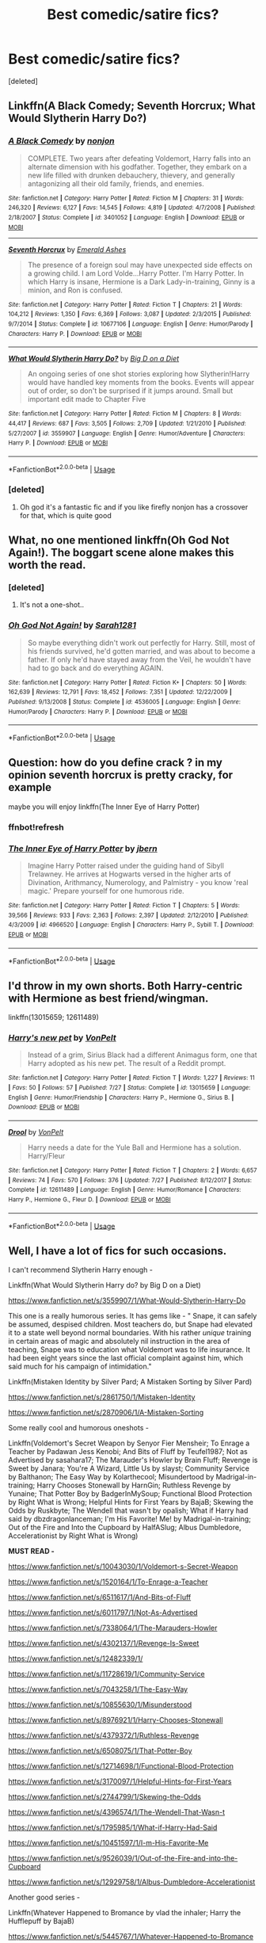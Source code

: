 #+TITLE: Best comedic/satire fics?

* Best comedic/satire fics?
:PROPERTIES:
:Score: 30
:DateUnix: 1534596051.0
:DateShort: 2018-Aug-18
:FlairText: Request
:END:
[deleted]


** Linkffn(A Black Comedy; Seventh Horcrux; What Would Slytherin Harry Do?)
:PROPERTIES:
:Author: AutumnSouls
:Score: 17
:DateUnix: 1534598686.0
:DateShort: 2018-Aug-18
:END:

*** [[https://www.fanfiction.net/s/3401052/1/][*/A Black Comedy/*]] by [[https://www.fanfiction.net/u/649528/nonjon][/nonjon/]]

#+begin_quote
  COMPLETE. Two years after defeating Voldemort, Harry falls into an alternate dimension with his godfather. Together, they embark on a new life filled with drunken debauchery, thievery, and generally antagonizing all their old family, friends, and enemies.
#+end_quote

^{/Site/:} ^{fanfiction.net} ^{*|*} ^{/Category/:} ^{Harry} ^{Potter} ^{*|*} ^{/Rated/:} ^{Fiction} ^{M} ^{*|*} ^{/Chapters/:} ^{31} ^{*|*} ^{/Words/:} ^{246,320} ^{*|*} ^{/Reviews/:} ^{6,127} ^{*|*} ^{/Favs/:} ^{14,545} ^{*|*} ^{/Follows/:} ^{4,819} ^{*|*} ^{/Updated/:} ^{4/7/2008} ^{*|*} ^{/Published/:} ^{2/18/2007} ^{*|*} ^{/Status/:} ^{Complete} ^{*|*} ^{/id/:} ^{3401052} ^{*|*} ^{/Language/:} ^{English} ^{*|*} ^{/Download/:} ^{[[http://www.ff2ebook.com/old/ffn-bot/index.php?id=3401052&source=ff&filetype=epub][EPUB]]} ^{or} ^{[[http://www.ff2ebook.com/old/ffn-bot/index.php?id=3401052&source=ff&filetype=mobi][MOBI]]}

--------------

[[https://www.fanfiction.net/s/10677106/1/][*/Seventh Horcrux/*]] by [[https://www.fanfiction.net/u/4112736/Emerald-Ashes][/Emerald Ashes/]]

#+begin_quote
  The presence of a foreign soul may have unexpected side effects on a growing child. I am Lord Volde...Harry Potter. I'm Harry Potter. In which Harry is insane, Hermione is a Dark Lady-in-training, Ginny is a minion, and Ron is confused.
#+end_quote

^{/Site/:} ^{fanfiction.net} ^{*|*} ^{/Category/:} ^{Harry} ^{Potter} ^{*|*} ^{/Rated/:} ^{Fiction} ^{T} ^{*|*} ^{/Chapters/:} ^{21} ^{*|*} ^{/Words/:} ^{104,212} ^{*|*} ^{/Reviews/:} ^{1,350} ^{*|*} ^{/Favs/:} ^{6,369} ^{*|*} ^{/Follows/:} ^{3,087} ^{*|*} ^{/Updated/:} ^{2/3/2015} ^{*|*} ^{/Published/:} ^{9/7/2014} ^{*|*} ^{/Status/:} ^{Complete} ^{*|*} ^{/id/:} ^{10677106} ^{*|*} ^{/Language/:} ^{English} ^{*|*} ^{/Genre/:} ^{Humor/Parody} ^{*|*} ^{/Characters/:} ^{Harry} ^{P.} ^{*|*} ^{/Download/:} ^{[[http://www.ff2ebook.com/old/ffn-bot/index.php?id=10677106&source=ff&filetype=epub][EPUB]]} ^{or} ^{[[http://www.ff2ebook.com/old/ffn-bot/index.php?id=10677106&source=ff&filetype=mobi][MOBI]]}

--------------

[[https://www.fanfiction.net/s/3559907/1/][*/What Would Slytherin Harry Do?/*]] by [[https://www.fanfiction.net/u/559963/Big-D-on-a-Diet][/Big D on a Diet/]]

#+begin_quote
  An ongoing series of one shot stories exploring how Slytherin!Harry would have handled key moments from the books. Events will appear out of order, so don't be surprised if it jumps around. Small but important edit made to Chapter Five
#+end_quote

^{/Site/:} ^{fanfiction.net} ^{*|*} ^{/Category/:} ^{Harry} ^{Potter} ^{*|*} ^{/Rated/:} ^{Fiction} ^{M} ^{*|*} ^{/Chapters/:} ^{8} ^{*|*} ^{/Words/:} ^{44,417} ^{*|*} ^{/Reviews/:} ^{687} ^{*|*} ^{/Favs/:} ^{3,505} ^{*|*} ^{/Follows/:} ^{2,709} ^{*|*} ^{/Updated/:} ^{1/21/2010} ^{*|*} ^{/Published/:} ^{5/27/2007} ^{*|*} ^{/id/:} ^{3559907} ^{*|*} ^{/Language/:} ^{English} ^{*|*} ^{/Genre/:} ^{Humor/Adventure} ^{*|*} ^{/Characters/:} ^{Harry} ^{P.} ^{*|*} ^{/Download/:} ^{[[http://www.ff2ebook.com/old/ffn-bot/index.php?id=3559907&source=ff&filetype=epub][EPUB]]} ^{or} ^{[[http://www.ff2ebook.com/old/ffn-bot/index.php?id=3559907&source=ff&filetype=mobi][MOBI]]}

--------------

*FanfictionBot*^{2.0.0-beta} | [[https://github.com/tusing/reddit-ffn-bot/wiki/Usage][Usage]]
:PROPERTIES:
:Author: FanfictionBot
:Score: 5
:DateUnix: 1534598703.0
:DateShort: 2018-Aug-18
:END:


*** [deleted]
:PROPERTIES:
:Score: 1
:DateUnix: 1534598854.0
:DateShort: 2018-Aug-18
:END:

**** Oh god it's a fantastic fic and if you like firefly nonjon has a crossover for that, which is quite good
:PROPERTIES:
:Author: ryboodle
:Score: 4
:DateUnix: 1534636393.0
:DateShort: 2018-Aug-19
:END:


** What, no one mentioned linkffn(Oh God Not Again!). The boggart scene alone makes this worth the read.
:PROPERTIES:
:Author: XeshTrill
:Score: 15
:DateUnix: 1534604389.0
:DateShort: 2018-Aug-18
:END:

*** [deleted]
:PROPERTIES:
:Score: 5
:DateUnix: 1534608465.0
:DateShort: 2018-Aug-18
:END:

**** It's not a one-shot..
:PROPERTIES:
:Score: 4
:DateUnix: 1534613730.0
:DateShort: 2018-Aug-18
:END:


*** [[https://www.fanfiction.net/s/4536005/1/][*/Oh God Not Again!/*]] by [[https://www.fanfiction.net/u/674180/Sarah1281][/Sarah1281/]]

#+begin_quote
  So maybe everything didn't work out perfectly for Harry. Still, most of his friends survived, he'd gotten married, and was about to become a father. If only he'd have stayed away from the Veil, he wouldn't have had to go back and do everything AGAIN.
#+end_quote

^{/Site/:} ^{fanfiction.net} ^{*|*} ^{/Category/:} ^{Harry} ^{Potter} ^{*|*} ^{/Rated/:} ^{Fiction} ^{K+} ^{*|*} ^{/Chapters/:} ^{50} ^{*|*} ^{/Words/:} ^{162,639} ^{*|*} ^{/Reviews/:} ^{12,791} ^{*|*} ^{/Favs/:} ^{18,452} ^{*|*} ^{/Follows/:} ^{7,351} ^{*|*} ^{/Updated/:} ^{12/22/2009} ^{*|*} ^{/Published/:} ^{9/13/2008} ^{*|*} ^{/Status/:} ^{Complete} ^{*|*} ^{/id/:} ^{4536005} ^{*|*} ^{/Language/:} ^{English} ^{*|*} ^{/Genre/:} ^{Humor/Parody} ^{*|*} ^{/Characters/:} ^{Harry} ^{P.} ^{*|*} ^{/Download/:} ^{[[http://www.ff2ebook.com/old/ffn-bot/index.php?id=4536005&source=ff&filetype=epub][EPUB]]} ^{or} ^{[[http://www.ff2ebook.com/old/ffn-bot/index.php?id=4536005&source=ff&filetype=mobi][MOBI]]}

--------------

*FanfictionBot*^{2.0.0-beta} | [[https://github.com/tusing/reddit-ffn-bot/wiki/Usage][Usage]]
:PROPERTIES:
:Author: FanfictionBot
:Score: 2
:DateUnix: 1534604403.0
:DateShort: 2018-Aug-18
:END:


** Question: how do you define crack ? in my opinion seventh horcrux is pretty cracky, for example

maybe you will enjoy linkffn(The Inner Eye of Harry Potter)
:PROPERTIES:
:Author: natus92
:Score: 13
:DateUnix: 1534608991.0
:DateShort: 2018-Aug-18
:END:

*** ffnbot!refresh
:PROPERTIES:
:Author: natus92
:Score: 4
:DateUnix: 1534610270.0
:DateShort: 2018-Aug-18
:END:


*** [[https://www.fanfiction.net/s/4966520/1/][*/The Inner Eye of Harry Potter/*]] by [[https://www.fanfiction.net/u/940359/jbern][/jbern/]]

#+begin_quote
  Imagine Harry Potter raised under the guiding hand of Sibyll Trelawney. He arrives at Hogwarts versed in the higher arts of Divination, Arithmancy, Numerology, and Palmistry - you know 'real magic.' Prepare yourself for one humorous ride.
#+end_quote

^{/Site/:} ^{fanfiction.net} ^{*|*} ^{/Category/:} ^{Harry} ^{Potter} ^{*|*} ^{/Rated/:} ^{Fiction} ^{T} ^{*|*} ^{/Chapters/:} ^{5} ^{*|*} ^{/Words/:} ^{39,566} ^{*|*} ^{/Reviews/:} ^{933} ^{*|*} ^{/Favs/:} ^{2,363} ^{*|*} ^{/Follows/:} ^{2,397} ^{*|*} ^{/Updated/:} ^{2/12/2010} ^{*|*} ^{/Published/:} ^{4/3/2009} ^{*|*} ^{/id/:} ^{4966520} ^{*|*} ^{/Language/:} ^{English} ^{*|*} ^{/Characters/:} ^{Harry} ^{P.,} ^{Sybill} ^{T.} ^{*|*} ^{/Download/:} ^{[[http://www.ff2ebook.com/old/ffn-bot/index.php?id=4966520&source=ff&filetype=epub][EPUB]]} ^{or} ^{[[http://www.ff2ebook.com/old/ffn-bot/index.php?id=4966520&source=ff&filetype=mobi][MOBI]]}

--------------

*FanfictionBot*^{2.0.0-beta} | [[https://github.com/tusing/reddit-ffn-bot/wiki/Usage][Usage]]
:PROPERTIES:
:Author: FanfictionBot
:Score: 2
:DateUnix: 1534610308.0
:DateShort: 2018-Aug-18
:END:


** I'd throw in my own shorts. Both Harry-centric with Hermione as best friend/wingman.

linkffn(13015659; 12611489)
:PROPERTIES:
:Author: Hellstrike
:Score: 4
:DateUnix: 1534621752.0
:DateShort: 2018-Aug-19
:END:

*** [[https://www.fanfiction.net/s/13015659/1/][*/Harry's new pet/*]] by [[https://www.fanfiction.net/u/8266516/VonPelt][/VonPelt/]]

#+begin_quote
  Instead of a grim, Sirius Black had a different Animagus form, one that Harry adopted as his new pet. The result of a Reddit prompt.
#+end_quote

^{/Site/:} ^{fanfiction.net} ^{*|*} ^{/Category/:} ^{Harry} ^{Potter} ^{*|*} ^{/Rated/:} ^{Fiction} ^{T} ^{*|*} ^{/Words/:} ^{1,227} ^{*|*} ^{/Reviews/:} ^{11} ^{*|*} ^{/Favs/:} ^{50} ^{*|*} ^{/Follows/:} ^{57} ^{*|*} ^{/Published/:} ^{7/27} ^{*|*} ^{/Status/:} ^{Complete} ^{*|*} ^{/id/:} ^{13015659} ^{*|*} ^{/Language/:} ^{English} ^{*|*} ^{/Genre/:} ^{Humor/Friendship} ^{*|*} ^{/Characters/:} ^{Harry} ^{P.,} ^{Hermione} ^{G.,} ^{Sirius} ^{B.} ^{*|*} ^{/Download/:} ^{[[http://www.ff2ebook.com/old/ffn-bot/index.php?id=13015659&source=ff&filetype=epub][EPUB]]} ^{or} ^{[[http://www.ff2ebook.com/old/ffn-bot/index.php?id=13015659&source=ff&filetype=mobi][MOBI]]}

--------------

[[https://www.fanfiction.net/s/12611489/1/][*/Drool/*]] by [[https://www.fanfiction.net/u/8266516/VonPelt][/VonPelt/]]

#+begin_quote
  Harry needs a date for the Yule Ball and Hermione has a solution. Harry/Fleur
#+end_quote

^{/Site/:} ^{fanfiction.net} ^{*|*} ^{/Category/:} ^{Harry} ^{Potter} ^{*|*} ^{/Rated/:} ^{Fiction} ^{T} ^{*|*} ^{/Chapters/:} ^{2} ^{*|*} ^{/Words/:} ^{6,657} ^{*|*} ^{/Reviews/:} ^{74} ^{*|*} ^{/Favs/:} ^{570} ^{*|*} ^{/Follows/:} ^{376} ^{*|*} ^{/Updated/:} ^{7/27} ^{*|*} ^{/Published/:} ^{8/12/2017} ^{*|*} ^{/Status/:} ^{Complete} ^{*|*} ^{/id/:} ^{12611489} ^{*|*} ^{/Language/:} ^{English} ^{*|*} ^{/Genre/:} ^{Humor/Romance} ^{*|*} ^{/Characters/:} ^{Harry} ^{P.,} ^{Hermione} ^{G.,} ^{Fleur} ^{D.} ^{*|*} ^{/Download/:} ^{[[http://www.ff2ebook.com/old/ffn-bot/index.php?id=12611489&source=ff&filetype=epub][EPUB]]} ^{or} ^{[[http://www.ff2ebook.com/old/ffn-bot/index.php?id=12611489&source=ff&filetype=mobi][MOBI]]}

--------------

*FanfictionBot*^{2.0.0-beta} | [[https://github.com/tusing/reddit-ffn-bot/wiki/Usage][Usage]]
:PROPERTIES:
:Author: FanfictionBot
:Score: 2
:DateUnix: 1534621809.0
:DateShort: 2018-Aug-19
:END:


** Well, I have a lot of fics for such occasions.

I can't recommend Slytherin Harry enough -

Linkffn(What Would Slytherin Harry do? by Big D on a Diet)

[[https://www.fanfiction.net/s/3559907/1/What-Would-Slytherin-Harry-Do]]

This one is a really humorous series. It has gems like - " Snape, it can safely be assumed, despised children. Most teachers do, but Snape had elevated it to a state well beyond normal boundaries. With his rather /unique/ training in certain areas of magic and absolutely nil instruction in the area of teaching, Snape was to education what Voldemort was to life insurance. It had been eight years since the last official complaint against him, which said much for his campaign of intimidation."

Linkffn(Mistaken Identity by Silver Pard; A Mistaken Sorting by Silver Pard)

[[https://www.fanfiction.net/s/2861750/1/Mistaken-Identity]]

[[https://www.fanfiction.net/s/2870906/1/A-Mistaken-Sorting]]

Some really cool and humorous oneshots -

Linkffn(Voldemort's Secret Weapon by Senyor Fier Mensheir; To Enrage a Teacher by Padawan Jess Kenobi; And Bits of Fluff by Teufel1987; Not as Advertised by sasahara17; The Marauder's Howler by Brain Fluff; Revenge is Sweet by Janara; You're A Wizard, Little Us by slayst; Community Service by Balthanon; The Easy Way by Kolarthecool; Misundertood by Madrigal-in-training; Harry Chooses Stonewall by HarnGin; Ruthless Revenge by Yunaine; That Potter Boy by BadgerInMySoup; Functional Blood Protection by Right What is Wrong; Helpful Hints for First Years by BajaB; Skewing the Odds by Ruskbyte; The Wendell that wasn't by opalish; What if Harry had said by dbzdragonlanceman; I'm His Favorite! Me! by Madrigal-in-training; Out of the Fire and Into the Cupboard by HalfASlug; Albus Dumbledore, Accelerationist by Right What is Wrong)

*MUST READ -*

[[https://www.fanfiction.net/s/10043030/1/Voldemort-s-Secret-Weapon]]

[[https://www.fanfiction.net/s/1520164/1/To-Enrage-a-Teacher]]

[[https://www.fanfiction.net/s/6511617/1/And-Bits-of-Fluff]]

[[https://www.fanfiction.net/s/6011797/1/Not-As-Advertised]]

[[https://www.fanfiction.net/s/7338064/1/The-Marauders-Howler]]

[[https://www.fanfiction.net/s/4302137/1/Revenge-Is-Sweet]]

[[https://www.fanfiction.net/s/12482339/1/]]

[[https://www.fanfiction.net/s/11728619/1/Community-Service]]

[[https://www.fanfiction.net/s/7043258/1/The-Easy-Way]]

[[https://www.fanfiction.net/s/10855630/1/Misunderstood]]

[[https://www.fanfiction.net/s/8976921/1/Harry-Chooses-Stonewall]]

[[https://www.fanfiction.net/s/4379372/1/Ruthless-Revenge]]

[[https://www.fanfiction.net/s/6508075/1/That-Potter-Boy]]

[[https://www.fanfiction.net/s/12714698/1/Functional-Blood-Protection]]

[[https://www.fanfiction.net/s/3170097/1/Helpful-Hints-for-First-Years]]

[[https://www.fanfiction.net/s/2744799/1/Skewing-the-Odds]]

[[https://www.fanfiction.net/s/4396574/1/The-Wendell-That-Wasn-t]]

[[https://www.fanfiction.net/s/1795985/1/What-if-Harry-Had-Said]]

[[https://www.fanfiction.net/s/10451597/1/I-m-His-Favorite-Me]]

[[https://www.fanfiction.net/s/9526039/1/Out-of-the-Fire-and-into-the-Cupboard]]

[[https://www.fanfiction.net/s/12929758/1/Albus-Dumbledore-Accelerationist]]

Another good series -

Linkffn(Whatever Happened to Bromance by vlad the inhaler; Harry the Hufflepuff by BajaB)

[[https://www.fanfiction.net/s/5445767/1/Whatever-Happened-to-Bromance]]

[[https://www.fanfiction.net/s/6466185/1/Harry-the-Hufflepuff]]

ffnbot!slim
:PROPERTIES:
:Author: MoD_Peverell
:Score: 7
:DateUnix: 1534600957.0
:DateShort: 2018-Aug-18
:END:

*** [[https://www.fanfiction.net/s/4379372/1/][*/Ruthless Revenge/*]] by [[https://www.fanfiction.net/u/1335478/Yunaine][/Yunaine/]] (6,933 words, complete; /Download/: [[http://www.ff2ebook.com/old/ffn-bot/index.php?id=4379372&source=ff&filetype=epub][EPUB]] or [[http://www.ff2ebook.com/old/ffn-bot/index.php?id=4379372&source=ff&filetype=mobi][MOBI]])

#+begin_quote
  Harry overhears Ginny plotting to force him in a situation that he has to marry her. Instead of going to useless teachers Harry decides to do some plotting of his own... - Set during seventh year; Harry/Daphne
#+end_quote

[[https://www.fanfiction.net/s/3559907/1/][*/What Would Slytherin Harry Do?/*]] by [[https://www.fanfiction.net/u/559963/Big-D-on-a-Diet][/Big D on a Diet/]] (44,417 words; /Download/: [[http://www.ff2ebook.com/old/ffn-bot/index.php?id=3559907&source=ff&filetype=epub][EPUB]] or [[http://www.ff2ebook.com/old/ffn-bot/index.php?id=3559907&source=ff&filetype=mobi][MOBI]])

#+begin_quote
  An ongoing series of one shot stories exploring how Slytherin!Harry would have handled key moments from the books. Events will appear out of order, so don't be surprised if it jumps around. Small but important edit made to Chapter Five
#+end_quote

[[https://www.fanfiction.net/s/2870906/1/][*/A Mistaken Sorting/*]] by [[https://www.fanfiction.net/u/745409/Silver-Pard][/Silver Pard/]] (21,698 words, complete; /Download/: [[http://www.ff2ebook.com/old/ffn-bot/index.php?id=2870906&source=ff&filetype=epub][EPUB]] or [[http://www.ff2ebook.com/old/ffn-bot/index.php?id=2870906&source=ff&filetype=mobi][MOBI]])

#+begin_quote
  Sequel to 'Mistaken Identity'. The Dunce Who Lived and his unfortunate brother have finally arrived at Hogwarts. Snape is both manipulative and placing bets. Not so oneshot.
#+end_quote

[[https://www.fanfiction.net/s/12929758/1/][*/Albus Dumbledore, Accelerationist/*]] by [[https://www.fanfiction.net/u/8548502/Right-What-Is-Wrong][/Right What Is Wrong/]] (1,591 words, complete; /Download/: [[http://www.ff2ebook.com/old/ffn-bot/index.php?id=12929758&source=ff&filetype=epub][EPUB]] or [[http://www.ff2ebook.com/old/ffn-bot/index.php?id=12929758&source=ff&filetype=mobi][MOBI]])

#+begin_quote
  Many have criticized Albus Dumbledore for not taking adequate steps to undermine Tom Riddle's plays for power, rein in Severus Snape's behavior toward Gryffindors, and see to Harry Potter's welfare... but what if that was the point? 'It is in this revolutionary sense alone, gentlemen, that I vote in favor...' (Manipulative!Dumbledore. Oneshot. Crackfic.)
#+end_quote

[[https://www.fanfiction.net/s/12482339/1/][*/You're A Wizard, Little Us/*]] by [[https://www.fanfiction.net/u/5703672/slayst][/slayst/]] (9,706 words; /Download/: [[http://www.ff2ebook.com/old/ffn-bot/index.php?id=12482339&source=ff&filetype=epub][EPUB]] or [[http://www.ff2ebook.com/old/ffn-bot/index.php?id=12482339&source=ff&filetype=mobi][MOBI]])

#+begin_quote
  Take the shyest, nicest innocent ten years old you can find and give him the most capricious luck ever... now quintuple it. Good luck Harry James Potter, you're going to need it.
#+end_quote

[[https://www.fanfiction.net/s/6466185/1/][*/Harry the Hufflepuff/*]] by [[https://www.fanfiction.net/u/943028/BajaB][/BajaB/]] (29,190 words, complete; /Download/: [[http://www.ff2ebook.com/old/ffn-bot/index.php?id=6466185&source=ff&filetype=epub][EPUB]] or [[http://www.ff2ebook.com/old/ffn-bot/index.php?id=6466185&source=ff&filetype=mobi][MOBI]])

#+begin_quote
  Luckily, lazy came up in Petunia's tirades slightly more often than freak, otherwise, this could have been a very different story. AU. Not your usual Hufflepuff!Harry story.
#+end_quote

[[https://www.fanfiction.net/s/6511617/1/][*/And Bits of Fluff/*]] by [[https://www.fanfiction.net/u/1729392/Teufel1987][/Teufel1987/]] (4,539 words, complete; /Download/: [[http://www.ff2ebook.com/old/ffn-bot/index.php?id=6511617&source=ff&filetype=epub][EPUB]] or [[http://www.ff2ebook.com/old/ffn-bot/index.php?id=6511617&source=ff&filetype=mobi][MOBI]])

#+begin_quote
  What if clearing your mind isn't the only way to keep people out of your head?
#+end_quote

[[https://www.fanfiction.net/s/2861750/1/][*/Mistaken Identity/*]] by [[https://www.fanfiction.net/u/745409/Silver-Pard][/Silver Pard/]] (2,341 words, complete; /Download/: [[http://www.ff2ebook.com/old/ffn-bot/index.php?id=2861750&source=ff&filetype=epub][EPUB]] or [[http://www.ff2ebook.com/old/ffn-bot/index.php?id=2861750&source=ff&filetype=mobi][MOBI]])

#+begin_quote
  Will the real Boy Who Lived please stand up? Snape is convinced that the second Potter twin is the one to worry about. Too bad no one else seems to agree. Oneshot.
#+end_quote

[[https://www.fanfiction.net/s/5445767/1/][*/Whatever Happened to Bromance?/*]] by [[https://www.fanfiction.net/u/1401424/vlad-the-inhaler][/vlad the inhaler/]] (10,596 words; /Download/: [[http://www.ff2ebook.com/old/ffn-bot/index.php?id=5445767&source=ff&filetype=epub][EPUB]] or [[http://www.ff2ebook.com/old/ffn-bot/index.php?id=5445767&source=ff&filetype=mobi][MOBI]])

#+begin_quote
  Cormac McLaggen explains a few simple truths to Harry, with profound consequences. Harry/Romilda. Smut.
#+end_quote

[[https://www.fanfiction.net/s/9526039/1/][*/Out of the Fire and into the Cupboard/*]] by [[https://www.fanfiction.net/u/3955920/HalfASlug][/HalfASlug/]] (6,731 words, complete; /Download/: [[http://www.ff2ebook.com/old/ffn-bot/index.php?id=9526039&source=ff&filetype=epub][EPUB]] or [[http://www.ff2ebook.com/old/ffn-bot/index.php?id=9526039&source=ff&filetype=mobi][MOBI]])

#+begin_quote
  There's a reason that adults don't usually play hide and seek - especially when they are nothing more than overgrown children.
#+end_quote

[[https://www.fanfiction.net/s/6508075/1/][*/That Potter Boy/*]] by [[https://www.fanfiction.net/u/1045685/BadgerInMySoup][/BadgerInMySoup/]] (1,509 words, complete; /Download/: [[http://www.ff2ebook.com/old/ffn-bot/index.php?id=6508075&source=ff&filetype=epub][EPUB]] or [[http://www.ff2ebook.com/old/ffn-bot/index.php?id=6508075&source=ff&filetype=mobi][MOBI]])

#+begin_quote
  For six summers, Lily's parents hear all about that Potter boy. Then comes the seventh.
#+end_quote

[[https://www.fanfiction.net/s/4302137/1/][*/Revenge Is Sweet/*]] by [[https://www.fanfiction.net/u/472569/Janara][/Janara/]] (5,682 words, complete; /Download/: [[http://www.ff2ebook.com/old/ffn-bot/index.php?id=4302137&source=ff&filetype=epub][EPUB]] or [[http://www.ff2ebook.com/old/ffn-bot/index.php?id=4302137&source=ff&filetype=mobi][MOBI]])

#+begin_quote
  Accidentally overhearing about a prank his best friends have played on him, Harry gets angry and wants revenge.
#+end_quote

[[https://www.fanfiction.net/s/1520164/1/][*/To Enrage a Teacher/*]] by [[https://www.fanfiction.net/u/257753/Padawan-Jess-Kenobi][/Padawan Jess Kenobi/]] (3,131 words; /Download/: [[http://www.ff2ebook.com/old/ffn-bot/index.php?id=1520164&source=ff&filetype=epub][EPUB]] or [[http://www.ff2ebook.com/old/ffn-bot/index.php?id=1520164&source=ff&filetype=mobi][MOBI]])

#+begin_quote
  Quite a silly, weird little Marauder-Era Sirius fic. Sirius manages to do something in class that doesn't rub the right way with the professor
#+end_quote

[[https://www.fanfiction.net/s/6011797/1/][*/Not As Advertised/*]] by [[https://www.fanfiction.net/u/1016097/sasahara17][/sasahara17/]] (2,490 words, complete; /Download/: [[http://www.ff2ebook.com/old/ffn-bot/index.php?id=6011797&source=ff&filetype=epub][EPUB]] or [[http://www.ff2ebook.com/old/ffn-bot/index.php?id=6011797&source=ff&filetype=mobi][MOBI]])

#+begin_quote
  Harry Potter is dissatisfied with what he finds after being sorted into Slytherin, and writes a request to the Headmaster requesting to change houses. AU, OOC, OneShot.
#+end_quote

[[https://www.fanfiction.net/s/4396574/1/][*/The Wendell That Wasn't/*]] by [[https://www.fanfiction.net/u/188153/opalish][/opalish/]] (1,814 words, complete; /Download/: [[http://www.ff2ebook.com/old/ffn-bot/index.php?id=4396574&source=ff&filetype=epub][EPUB]] or [[http://www.ff2ebook.com/old/ffn-bot/index.php?id=4396574&source=ff&filetype=mobi][MOBI]])

#+begin_quote
  The true story of how Harry and Ginny's kids got their names. Really, it's all Snape's fault. Crackfic oneshot.
#+end_quote

[[https://www.fanfiction.net/s/10043030/1/][*/Voldemort's Secret Weapon/*]] by [[https://www.fanfiction.net/u/1064684/Senyor-Fier-Mensheir][/Senyor Fier Mensheir/]] (2,872 words, complete; /Download/: [[http://www.ff2ebook.com/old/ffn-bot/index.php?id=10043030&source=ff&filetype=epub][EPUB]] or [[http://www.ff2ebook.com/old/ffn-bot/index.php?id=10043030&source=ff&filetype=mobi][MOBI]])

#+begin_quote
  Voldemort needed something that he could use to surprise his old transfiguration professor in their next fight. He found it. Challenge: Write a One-shot that uses the same...'theme' as this one.
#+end_quote

[[https://www.fanfiction.net/s/7338064/1/][*/The Marauders' Howler/*]] by [[https://www.fanfiction.net/u/2065193/Brain-Fluff][/Brain Fluff/]] (2,043 words, complete; /Download/: [[http://www.ff2ebook.com/old/ffn-bot/index.php?id=7338064&source=ff&filetype=epub][EPUB]] or [[http://www.ff2ebook.com/old/ffn-bot/index.php?id=7338064&source=ff&filetype=mobi][MOBI]])

#+begin_quote
  Harry Potter gets a howler from home. Fortunately for him, the Marauders distract Lily and decide to have a little fun. Set in AU where Harry's parents live.
#+end_quote

[[https://www.fanfiction.net/s/10855630/1/][*/Misunderstood/*]] by [[https://www.fanfiction.net/u/2455531/Madrigal-in-training][/Madrigal-in-training/]] (1,766 words, complete; /Download/: [[http://www.ff2ebook.com/old/ffn-bot/index.php?id=10855630&source=ff&filetype=epub][EPUB]] or [[http://www.ff2ebook.com/old/ffn-bot/index.php?id=10855630&source=ff&filetype=mobi][MOBI]])

#+begin_quote
  The problem with alluding to secrets, of course, is that they can be so easily misunderstood. Or why the entirety of Wizarding Britain is convinced that James Potter, Sirius Black, and Lily Evans are in a happy threesome.
#+end_quote

--------------

/slim!FanfictionBot/^{2.0.0-beta}
:PROPERTIES:
:Author: FanfictionBot
:Score: 7
:DateUnix: 1534600965.0
:DateShort: 2018-Aug-18
:END:


*** [[https://www.fanfiction.net/s/10451597/1/][*/I'm His Favorite! Me!/*]] by [[https://www.fanfiction.net/u/2455531/Madrigal-in-training][/Madrigal-in-training/]] (1,346 words, complete; /Download/: [[http://www.ff2ebook.com/old/ffn-bot/index.php?id=10451597&source=ff&filetype=epub][EPUB]] or [[http://www.ff2ebook.com/old/ffn-bot/index.php?id=10451597&source=ff&filetype=mobi][MOBI]])

#+begin_quote
  An unusual response by Harry Potter to Draco Malfoy leaves Dumbledore amused, Minerva confused, and Severus bemused. "You're just jealous that Professor Snape likes me best!"
#+end_quote

[[https://www.fanfiction.net/s/11728619/1/][*/Community Service/*]] by [[https://www.fanfiction.net/u/1833095/Balthanon][/Balthanon/]] (4,176 words, complete; /Download/: [[http://www.ff2ebook.com/old/ffn-bot/index.php?id=11728619&source=ff&filetype=epub][EPUB]] or [[http://www.ff2ebook.com/old/ffn-bot/index.php?id=11728619&source=ff&filetype=mobi][MOBI]])

#+begin_quote
  Wherein Dumbledore trades a pair of socks, a package of chocolate frogs, and a warm fire for an extra day in the office and we learn that being well-rested is overrated.
#+end_quote

[[https://www.fanfiction.net/s/3170097/1/][*/Helpful Hints for First Years/*]] by [[https://www.fanfiction.net/u/943028/BajaB][/BajaB/]] (2,244 words, complete; /Download/: [[http://www.ff2ebook.com/old/ffn-bot/index.php?id=3170097&source=ff&filetype=epub][EPUB]] or [[http://www.ff2ebook.com/old/ffn-bot/index.php?id=3170097&source=ff&filetype=mobi][MOBI]])

#+begin_quote
  What things should First year students at Hogwarts know? A two chapter list fic of warnings and information vital to happiness and success at Hogwarts, or maybe not.
#+end_quote

[[https://www.fanfiction.net/s/1795985/1/][*/What if Harry Had Said/*]] by [[https://www.fanfiction.net/u/502195/dbzdragonlanceman][/dbzdragonlanceman/]] (5,077 words; /Download/: [[http://www.ff2ebook.com/old/ffn-bot/index.php?id=1795985&source=ff&filetype=epub][EPUB]] or [[http://www.ff2ebook.com/old/ffn-bot/index.php?id=1795985&source=ff&filetype=mobi][MOBI]])

#+begin_quote
  Series of incidents where I think it would have been humorous or cool for Harry to say certain things.
#+end_quote

[[https://www.fanfiction.net/s/2744799/1/][*/Skewing the Odds/*]] by [[https://www.fanfiction.net/u/226550/Ruskbyte][/Ruskbyte/]] (6,824 words, complete; /Download/: [[http://www.ff2ebook.com/old/ffn-bot/index.php?id=2744799&source=ff&filetype=epub][EPUB]] or [[http://www.ff2ebook.com/old/ffn-bot/index.php?id=2744799&source=ff&filetype=mobi][MOBI]])

#+begin_quote
  Harry and his friends are not pleased. The war is over, and they are the victors, but at a heavy price. Now they have a chance to set things right and skew the odds in their favour. And if they can humiliate the enemy in the process, so much the better.
#+end_quote

[[https://www.fanfiction.net/s/8976921/1/][*/Harry Chooses Stonewall/*]] by [[https://www.fanfiction.net/u/1220787/HarnGin][/HarnGin/]] (5,017 words, complete; /Download/: [[http://www.ff2ebook.com/old/ffn-bot/index.php?id=8976921&source=ff&filetype=epub][EPUB]] or [[http://www.ff2ebook.com/old/ffn-bot/index.php?id=8976921&source=ff&filetype=mobi][MOBI]])

#+begin_quote
  A mix up causes Harry's Hogwarts letter to be returned. Having missed the deadline to reply, he begins his education at Stonewall Secondary School. During the December holidays, Prof. McGonagall attempts to recruit him to Hogwarts.
#+end_quote

[[https://www.fanfiction.net/s/11747159/1/][*/Tony's strength/*]] by [[https://www.fanfiction.net/u/1364852/Knyghtshade][/Knyghtshade/]] (8,938 words, complete; /Download/: [[http://www.ff2ebook.com/old/ffn-bot/index.php?id=11747159&source=ff&filetype=epub][EPUB]] or [[http://www.ff2ebook.com/old/ffn-bot/index.php?id=11747159&source=ff&filetype=mobi][MOBI]])

#+begin_quote
  Even though he is an Avenger, Tony feels undervalued by his teammates. Useful only for Ironman and his tech. When the Tower is attacked, only Tony is able to defend it.
#+end_quote

--------------

/slim!FanfictionBot/^{2.0.0-beta}
:PROPERTIES:
:Author: FanfictionBot
:Score: 1
:DateUnix: 1534600976.0
:DateShort: 2018-Aug-18
:END:


** I read Thirty Years On: The Man Behind the Mystery recently. Was absolutely hilarious, can't recommend it enough.

Outside of that I really enjoy [[https://harrypotterfanfiction.com/viewstory.php?psid=307662][Muggle Studies]] and Registration.

linkao3(830080; 10770606)
:PROPERTIES:
:Author: elizabnthe
:Score: 3
:DateUnix: 1534634231.0
:DateShort: 2018-Aug-19
:END:

*** [[https://archiveofourown.org/works/830080][*/Registration/*]] by [[https://www.archiveofourown.org/users/copperbadge/pseuds/copperbadge][/copperbadge/]]

#+begin_quote
  James roped Remus and Sirius into holding his place in line for registering Harry; when he defaults at the last minute, his friends are forced to pick Harry's name for him.
#+end_quote

^{/Site/:} ^{Archive} ^{of} ^{Our} ^{Own} ^{*|*} ^{/Fandom/:} ^{Harry} ^{Potter} ^{-} ^{J.} ^{K.} ^{Rowling} ^{*|*} ^{/Published/:} ^{2003-08-26} ^{*|*} ^{/Words/:} ^{6320} ^{*|*} ^{/Chapters/:} ^{1/1} ^{*|*} ^{/Comments/:} ^{102} ^{*|*} ^{/Kudos/:} ^{3050} ^{*|*} ^{/Bookmarks/:} ^{744} ^{*|*} ^{/Hits/:} ^{23520} ^{*|*} ^{/ID/:} ^{830080} ^{*|*} ^{/Download/:} ^{[[https://archiveofourown.org/downloads/co/copperbadge/830080/Registration.epub?updated_at=1387573152][EPUB]]} ^{or} ^{[[https://archiveofourown.org/downloads/co/copperbadge/830080/Registration.mobi?updated_at=1387573152][MOBI]]}

--------------

[[https://archiveofourown.org/works/10770606][*/Thirty Years On: The Man Behind the Mystery/*]] by [[https://www.archiveofourown.org/users/Glisseo/pseuds/Glisseo][/Glisseo/]]

#+begin_quote
  Tabitha beamed. “I wanted to run an idea by you. We were thinking, you see. It's coming up to the end of October, which means the anniversary of your first defeat of You-Know-Who. Thirty years! So we thought it'd be great to have a whole feature on, you know -- your life now. The Boy Who Lived -- Thirty Years On. No Longer a Boy ...” She was leaning forwards now, tone hushed, fingers wiggling to emphasise the supposed enthrall of this title. “We'll interview you, ask you all about how things have changed for you -- and we were thinking we'd go to Godric's Hollow, where it happened, to do it --”Harry blinked. “You want to go to the scene of my parents' death to ask me about my life?”“It adds an emotional dimension, you see,” explained Tabitha, apparently without irony.“There is already a fairly emotional dimension for me,” said Harry. “You know, since they died and everything.”
#+end_quote

^{/Site/:} ^{Archive} ^{of} ^{Our} ^{Own} ^{*|*} ^{/Fandom/:} ^{Harry} ^{Potter} ^{-} ^{J.} ^{K.} ^{Rowling} ^{*|*} ^{/Published/:} ^{2017-04-30} ^{*|*} ^{/Words/:} ^{1823} ^{*|*} ^{/Chapters/:} ^{1/1} ^{*|*} ^{/Comments/:} ^{10} ^{*|*} ^{/Kudos/:} ^{69} ^{*|*} ^{/Bookmarks/:} ^{16} ^{*|*} ^{/Hits/:} ^{438} ^{*|*} ^{/ID/:} ^{10770606} ^{*|*} ^{/Download/:} ^{[[https://archiveofourown.org/downloads/Gl/Glisseo/10770606/Thirty%20Years%20On%20The%20Man%20Behind.epub?updated_at=1493624132][EPUB]]} ^{or} ^{[[https://archiveofourown.org/downloads/Gl/Glisseo/10770606/Thirty%20Years%20On%20The%20Man%20Behind.mobi?updated_at=1493624132][MOBI]]}

--------------

*FanfictionBot*^{2.0.0-beta} | [[https://github.com/tusing/reddit-ffn-bot/wiki/Usage][Usage]]
:PROPERTIES:
:Author: FanfictionBot
:Score: 1
:DateUnix: 1534634248.0
:DateShort: 2018-Aug-19
:END:


** linkffn(In Which Sirius Can't Tell a Story to Save His Life by SilverWolf7007)
:PROPERTIES:
:Author: turbinicarpus
:Score: 3
:DateUnix: 1534642547.0
:DateShort: 2018-Aug-19
:END:

*** [[https://www.fanfiction.net/s/9118202/1/][*/In Which Sirius Can't Tell a Story to Save His Life/*]] by [[https://www.fanfiction.net/u/197476/SilverWolf7007][/SilverWolf7007/]]

#+begin_quote
  Remus orders Sirius to tell Harry a bedtime story. Harry, however, is fifteen and would really rather just go to sleep. Oh, and Sirius's story sucks.
#+end_quote

^{/Site/:} ^{fanfiction.net} ^{*|*} ^{/Category/:} ^{Harry} ^{Potter} ^{*|*} ^{/Rated/:} ^{Fiction} ^{K+} ^{*|*} ^{/Words/:} ^{2,337} ^{*|*} ^{/Reviews/:} ^{84} ^{*|*} ^{/Favs/:} ^{630} ^{*|*} ^{/Follows/:} ^{146} ^{*|*} ^{/Published/:} ^{3/20/2013} ^{*|*} ^{/Status/:} ^{Complete} ^{*|*} ^{/id/:} ^{9118202} ^{*|*} ^{/Language/:} ^{English} ^{*|*} ^{/Genre/:} ^{Humor} ^{*|*} ^{/Characters/:} ^{Harry} ^{P.,} ^{Sirius} ^{B.,} ^{Remus} ^{L.} ^{*|*} ^{/Download/:} ^{[[http://www.ff2ebook.com/old/ffn-bot/index.php?id=9118202&source=ff&filetype=epub][EPUB]]} ^{or} ^{[[http://www.ff2ebook.com/old/ffn-bot/index.php?id=9118202&source=ff&filetype=mobi][MOBI]]}

--------------

*FanfictionBot*^{2.0.0-beta} | [[https://github.com/tusing/reddit-ffn-bot/wiki/Usage][Usage]]
:PROPERTIES:
:Author: FanfictionBot
:Score: 2
:DateUnix: 1534642568.0
:DateShort: 2018-Aug-19
:END:


** Not a one shot. It's like 150k+ words.
:PROPERTIES:
:Author: XeshTrill
:Score: 2
:DateUnix: 1534614681.0
:DateShort: 2018-Aug-18
:END:


** linkffn(Poison Pen by GenkaiFan)
:PROPERTIES:
:Score: 4
:DateUnix: 1534600096.0
:DateShort: 2018-Aug-18
:END:

*** [deleted]
:PROPERTIES:
:Score: 8
:DateUnix: 1534617227.0
:DateShort: 2018-Aug-18
:END:

**** Frau was a writing partner of GF who has since died.
:PROPERTIES:
:Author: hovercraft_of_eels
:Score: 5
:DateUnix: 1534625515.0
:DateShort: 2018-Aug-19
:END:

***** Hey, I am a huge fan of your work on HPFFA!
:PROPERTIES:
:Score: 2
:DateUnix: 1534644034.0
:DateShort: 2018-Aug-19
:END:


**** Glad that you enjoyed it!
:PROPERTIES:
:Score: 2
:DateUnix: 1534625822.0
:DateShort: 2018-Aug-19
:END:


*** [[https://www.fanfiction.net/s/5554780/1/][*/Poison Pen/*]] by [[https://www.fanfiction.net/u/1013852/GenkaiFan][/GenkaiFan/]]

#+begin_quote
  Harry has had enough of seeing his reputation shredded in the Daily Prophet and decides to do something about it. Only he decides to embrace his Slytherin side to rectify matters.
#+end_quote

^{/Site/:} ^{fanfiction.net} ^{*|*} ^{/Category/:} ^{Harry} ^{Potter} ^{*|*} ^{/Rated/:} ^{Fiction} ^{T} ^{*|*} ^{/Chapters/:} ^{32} ^{*|*} ^{/Words/:} ^{74,506} ^{*|*} ^{/Reviews/:} ^{9,067} ^{*|*} ^{/Favs/:} ^{21,950} ^{*|*} ^{/Follows/:} ^{8,729} ^{*|*} ^{/Updated/:} ^{6/21/2010} ^{*|*} ^{/Published/:} ^{12/3/2009} ^{*|*} ^{/Status/:} ^{Complete} ^{*|*} ^{/id/:} ^{5554780} ^{*|*} ^{/Language/:} ^{English} ^{*|*} ^{/Genre/:} ^{Drama/Humor} ^{*|*} ^{/Characters/:} ^{Harry} ^{P.} ^{*|*} ^{/Download/:} ^{[[http://www.ff2ebook.com/old/ffn-bot/index.php?id=5554780&source=ff&filetype=epub][EPUB]]} ^{or} ^{[[http://www.ff2ebook.com/old/ffn-bot/index.php?id=5554780&source=ff&filetype=mobi][MOBI]]}

--------------

*FanfictionBot*^{2.0.0-beta} | [[https://github.com/tusing/reddit-ffn-bot/wiki/Usage][Usage]]
:PROPERTIES:
:Author: FanfictionBot
:Score: 1
:DateUnix: 1534600130.0
:DateShort: 2018-Aug-18
:END:


** First time commenting on here, so forgive me if I missed it above or screw up the linking, but jbern's /Bungle in the Jungle/ is pretty fun.

[[https://www.fanfiction.net/s/2889350/1/Bungle-in-the-Jungle-A-Harry-Potter-Adventure]]
:PROPERTIES:
:Score: 1
:DateUnix: 1534829578.0
:DateShort: 2018-Aug-21
:END:


** Glad you asked for this.

My satirical Fic is based in an old theory.

[[https://www.reddit.com/r/HPfanfiction/comments/982zgp/last_witch/]]
:PROPERTIES:
:Author: Great_Komrade
:Score: 0
:DateUnix: 1534640871.0
:DateShort: 2018-Aug-19
:END:

